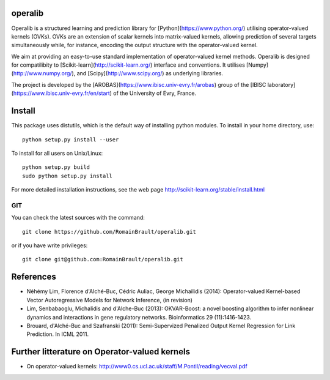 .. -*- mode: rst -*-

|Travis|_ |Python27|_ |Python35|_

.. |Travis| image:: https://travis-ci.org/RomainBrault/operalib.svg?branch=master
.. _Travis: https://travis-ci.org/scikit-learn/scikit-learn

.. |Python27| image:: https://img.shields.io/badge/python-2.7-blue.svg
.. _Python27: https://badge.fury.io/py/scikit-learn

.. |Python35| image:: https://img.shields.io/badge/python-3.5-blue.svg
.. _Python35: https://badge.fury.io/py/scikit-learn

operalib
========
Operalib is a structured learning and prediction library for
[Python](https://www.python.org/) utilising operator-valued kernels (OVKs).
OVKs are an extension of scalar kernels into matrix-valued kernels,
allowing prediction of several targets simultaneously while, for instance,
encoding the output structure with the operator-valued kernel.

We aim at providing an easy-to-use standard implementation of operator-valued
kernel methods. Operalib is designed for compatilibity to
[Scikit-learn](http://scikit-learn.org/) interface and conventions.
It utilises [Numpy](http://www.numpy.org/), and
[Scipy](http://www.scipy.org/) as underlying libraries.

The project is developed by the
[AROBAS](https://www.ibisc.univ-evry.fr/arobas) group of the
[IBISC laboratory](https://www.ibisc.univ-evry.fr/en/start) of the
University of Evry, France.

Install
=======
This package uses distutils, which is the default way of installing
python modules. To install in your home directory, use::

  python setup.py install --user

To install for all users on Unix/Linux::

  python setup.py build
  sudo python setup.py install

For more detailed installation instructions,
see the web page http://scikit-learn.org/stable/install.html

GIT
~~~

You can check the latest sources with the command::

    git clone https://github.com/RomainBrault/operalib.git

or if you have write privileges::

    git clone git@github.com:RomainBrault/operalib.git

References
========
* Néhémy Lim, Florence d'Alché-Buc, Cédric Auliac, George Michailidis (2014): Operator-valued Kernel-based Vector Autoregressive Models for Network Inference, (in revision)
* Lim, Senbabaoglu, Michalidis and d'Alche-Buc (2013): OKVAR-Boost: a novel boosting algorithm to infer nonlinear dynamics and interactions in gene regulatory networks. Bioinformatics 29 (11):1416-1423.
* Brouard, d'Alché-Buc and Szafranski (2011): Semi-Supervized Penalized Output Kernel Regression for Link Prediction. In ICML 2011.


Further litterature on Operator-valued kernels
========
- On operator-valued kernels: http://www0.cs.ucl.ac.uk/staff/M.Pontil/reading/vecval.pdf